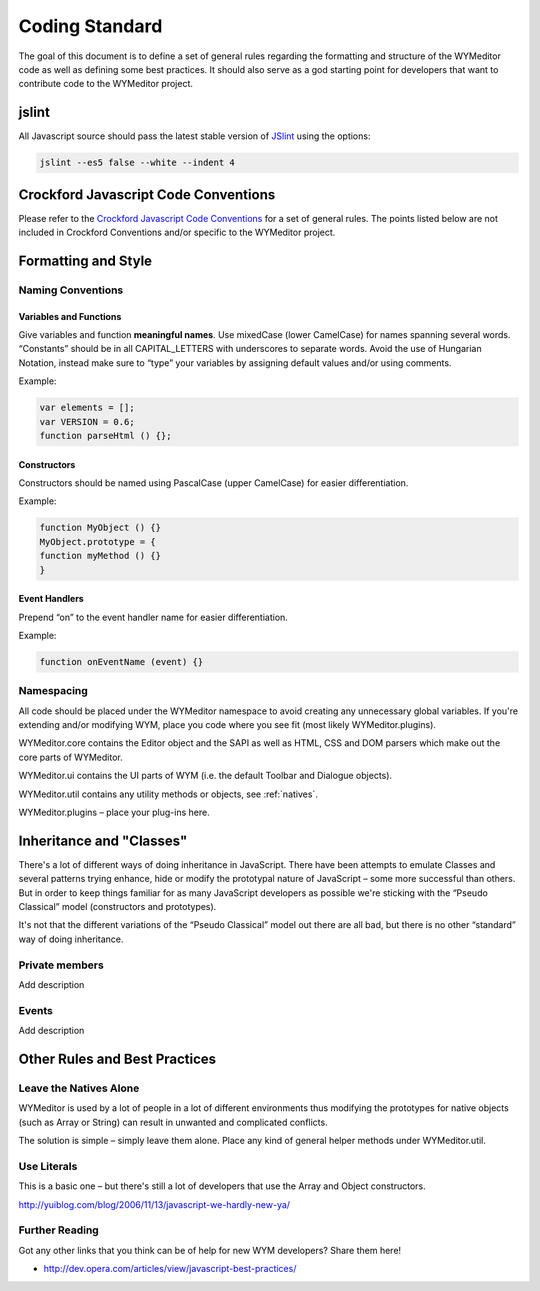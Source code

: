 Coding Standard
===============

The goal of this document is to define a set of general rules regarding the
formatting and structure of the WYMeditor code as well as defining some best
practices. It should also serve as a god starting point for developers that
want to contribute code to the WYMeditor project.


jslint
------

All Javascript source should pass the latest stable version of
`JSlint <https://github.com/reid/node-jslint>`_ using the options:

.. code-block:: shell-session

    jslint --es5 false --white --indent 4


Crockford Javascript Code Conventions
-------------------------------------

Please refer to the `Crockford Javascript Code
Conventions <http://javascript.crockford.com/code.html>`_ for a set of general
rules. The points listed below are not included in Crockford Conventions and/or
specific to the WYMeditor project.


Formatting and Style
--------------------

Naming Conventions
^^^^^^^^^^^^^^^^^^

Variables and Functions
"""""""""""""""""""""""

Give variables and function **meaningful names**. Use mixedCase (lower
CamelCase) for names spanning several words. “Constants” should be in all
CAPITAL_LETTERS with underscores to separate words.  Avoid the use of Hungarian
Notation, instead make sure to “type” your variables by assigning default
values and/or using comments.

Example:

.. code-block:: javascript

    var elements = [];
    var VERSION = 0.6;
    function parseHtml () {};

Constructors
""""""""""""

Constructors should be named using PascalCase (upper CamelCase) for easier
differentiation.

Example:

.. code-block:: javascript

    function MyObject () {}
    MyObject.prototype = {
    function myMethod () {}
    }

Event Handlers
""""""""""""""

Prepend “on” to the event handler name for easier differentiation.

Example:

.. code-block:: javascript

    function onEventName (event) {}

Namespacing
^^^^^^^^^^^

All code should be placed under the WYMeditor namespace to avoid creating any
unnecessary global variables. If you're extending and/or modifying WYM, place
you code where you see fit (most likely WYMeditor.plugins).

WYMeditor.core contains the Editor object and the SAPI as well as HTML, CSS and
DOM parsers which make out the core parts of WYMeditor.

WYMeditor.ui contains the UI parts of WYM (i.e. the default Toolbar and
Dialogue objects).

WYMeditor.util contains any utility methods or objects, see :ref:`natives`.

WYMeditor.plugins – place your plug-ins here.


Inheritance and "Classes"
-------------------------

There's a lot of different ways of doing inheritance in JavaScript. There have
been attempts to emulate Classes and several patterns trying enhance, hide or
modify the prototypal nature of JavaScript – some more successful than others.
But in order to keep things familiar for as many JavaScript developers as
possible we're sticking with the “Pseudo Classical” model (constructors and
prototypes).

It's not that the different variations of the “Pseudo Classical” model out
there are all bad, but there is no other “standard” way of doing inheritance.

Private members
^^^^^^^^^^^^^^^
Add description

Events
^^^^^^

Add description

Other Rules and Best Practices
------------------------------

.. _natives:

Leave the Natives Alone
^^^^^^^^^^^^^^^^^^^^^^^

WYMeditor is used by a lot of people in a lot of different environments thus
modifying the prototypes for native objects (such as Array or String) can
result in unwanted and complicated conflicts.

The solution is simple – simply leave them alone. Place any kind of general
helper methods under WYMeditor.util.

Use Literals
^^^^^^^^^^^^

This is a basic one – but there's still a lot of developers that use the Array
and Object constructors.

http://yuiblog.com/blog/2006/11/13/javascript-we-hardly-new-ya/

Further Reading
^^^^^^^^^^^^^^^

Got any other links that you think can be of help for new WYM developers? Share
them here!

* http://dev.opera.com/articles/view/javascript-best-practices/
